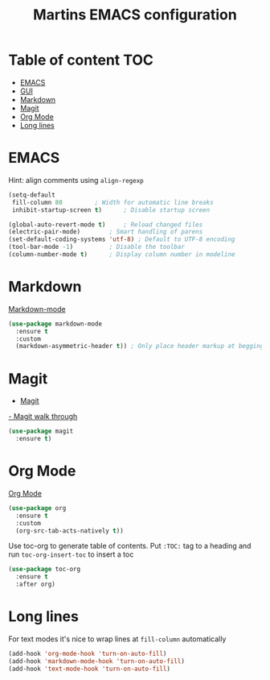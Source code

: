 #+TITLE: Martins EMACS configuration

* Table of content :TOC:
- [[#emacs][EMACS]]
- [[#gui][GUI]]
- [[#markdown][Markdown]]
- [[#magit][Magit]]
- [[#org-mode][Org Mode]]
- [[#long-lines][Long lines]]

* EMACS

  Hint: align comments using ~align-regexp~

  #+BEGIN_SRC emacs-lisp
    (setq-default
     fill-column 80			; Width for automatic line breaks
     inhibit-startup-screen t)		; Disable startup screen

    (global-auto-revert-mode t)		; Reload changed files
    (electric-pair-mode)		; Smart handling of parens
    (set-default-coding-systems 'utf-8) ; Default to UTF-8 encoding
    (tool-bar-mode -1)			; Disable the toolbar
    (column-number-mode t)		; Display column number in modeline
  #+END_SRC

* Markdown

  [[https://jblevins.org/projects/markdown-mode/][Markdown-mode]]

  #+BEGIN_SRC emacs-lisp
    (use-package markdown-mode
      :ensure t
      :custom
      (markdown-asymmetric-header t)) ; Only place header markup at begging of line
  #+END_SRC

* Magit

  - [[https://magit.vc/][Magit]]
  [[https://emacsair.me/2017/09/01/magit-walk-through/][- Magit walk through]]

  #+BEGIN_SRC emacs-lisp
    (use-package magit
      :ensure t)
  #+END_SRC


* Org Mode

  [[https://orgmode.org/][Org Mode]]

  #+BEGIN_SRC emacs-lisp
    (use-package org
      :ensure t
      :custom
      (org-src-tab-acts-natively t))
  #+END_SRC

  Use toc-org to generate table of contents. Put ~:TOC:~ tag to a heading and run
  ~toc-org-insert-toc~ to insert a toc

  #+BEGIN_SRC emacs-lisp
    (use-package toc-org
      :ensure t
      :after org)
  #+END_SRC

* Long lines

  For text modes it's nice to wrap lines at ~fill-column~ automatically

  #+BEGIN_SRC emacs-lisp
    (add-hook 'org-mode-hook 'turn-on-auto-fill)
    (add-hook 'markdown-mode-hook 'turn-on-auto-fill)
    (add-hook 'text-mode-hook 'turn-on-auto-fill)
  #+END_SRC
